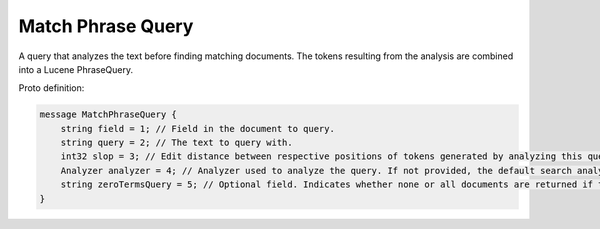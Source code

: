 Match Phrase Query
==========================

A query that analyzes the text before finding matching documents. The tokens resulting from the analysis are combined into a Lucene PhraseQuery.

Proto definition:

.. code-block::

   message MatchPhraseQuery {
       string field = 1; // Field in the document to query.
       string query = 2; // The text to query with.
       int32 slop = 3; // Edit distance between respective positions of tokens generated by analyzing this query and the positions of terms in a document.
       Analyzer analyzer = 4; // Analyzer used to analyze the query. If not provided, the default search analyzer for the field would be used instead.
       string zeroTermsQuery = 5; // Optional field. Indicates whether none or all documents are returned if the analyzer removes all tokens. Valid values are "none" and "all".
   }